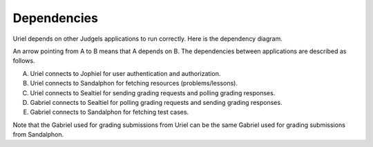Dependencies
============

Uriel depends on other Judgels applications to run correctly. Here is the dependency diagram.

.. image:: _static/uriel-deps.png
    :align: center

An arrow pointing from A to B means that A depends on B. The dependencies between applications are described as follows.

A. Uriel connects to Jophiel for user authentication and authorization.
B. Uriel connects to Sandalphon for fetching resources (problems/lessons).
C. Uriel connects to Sealtiel for sending grading requests and polling grading responses.
D. Gabriel connects to Sealtiel for polling grading requests and sending grading responses.
E. Gabriel connects to Sandalphon for fetching test cases.

Note that the Gabriel used for grading submissions from Uriel can be the same Gabriel used for grading submissions from Sandalphon.
